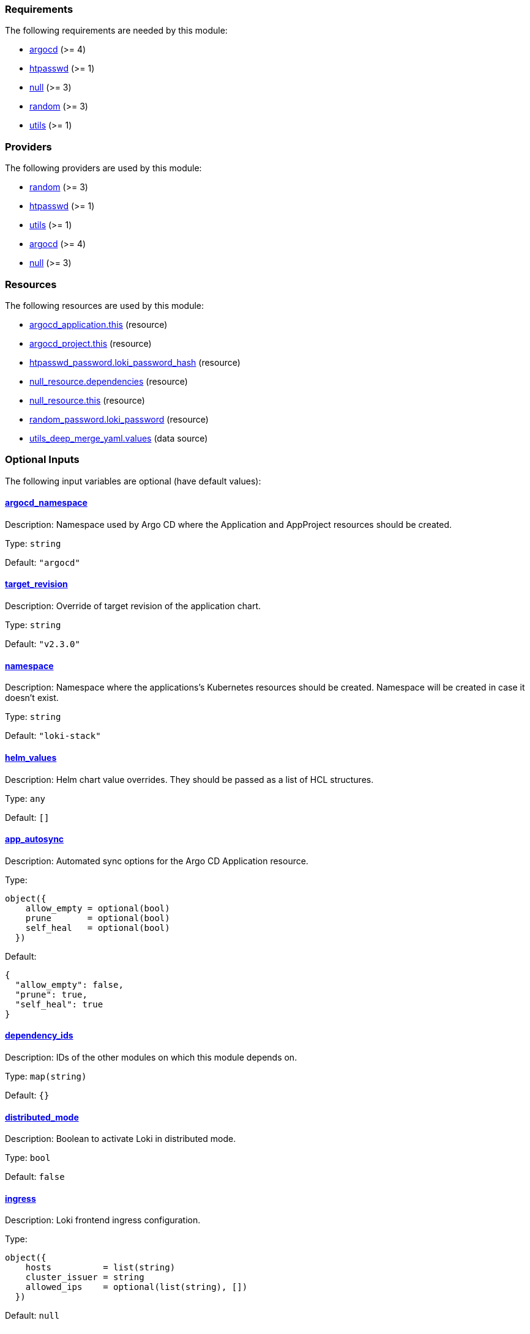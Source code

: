 // BEGIN_TF_DOCS
=== Requirements

The following requirements are needed by this module:

- [[requirement_argocd]] <<requirement_argocd,argocd>> (>= 4)

- [[requirement_htpasswd]] <<requirement_htpasswd,htpasswd>> (>= 1)

- [[requirement_null]] <<requirement_null,null>> (>= 3)

- [[requirement_random]] <<requirement_random,random>> (>= 3)

- [[requirement_utils]] <<requirement_utils,utils>> (>= 1)

=== Providers

The following providers are used by this module:

- [[provider_random]] <<provider_random,random>> (>= 3)

- [[provider_htpasswd]] <<provider_htpasswd,htpasswd>> (>= 1)

- [[provider_utils]] <<provider_utils,utils>> (>= 1)

- [[provider_argocd]] <<provider_argocd,argocd>> (>= 4)

- [[provider_null]] <<provider_null,null>> (>= 3)

=== Resources

The following resources are used by this module:

- https://registry.terraform.io/providers/oboukili/argocd/latest/docs/resources/application[argocd_application.this] (resource)
- https://registry.terraform.io/providers/oboukili/argocd/latest/docs/resources/project[argocd_project.this] (resource)
- https://registry.terraform.io/providers/loafoe/htpasswd/latest/docs/resources/password[htpasswd_password.loki_password_hash] (resource)
- https://registry.terraform.io/providers/hashicorp/null/latest/docs/resources/resource[null_resource.dependencies] (resource)
- https://registry.terraform.io/providers/hashicorp/null/latest/docs/resources/resource[null_resource.this] (resource)
- https://registry.terraform.io/providers/hashicorp/random/latest/docs/resources/password[random_password.loki_password] (resource)
- https://registry.terraform.io/providers/cloudposse/utils/latest/docs/data-sources/deep_merge_yaml[utils_deep_merge_yaml.values] (data source)

=== Optional Inputs

The following input variables are optional (have default values):

==== [[input_argocd_namespace]] <<input_argocd_namespace,argocd_namespace>>

Description: Namespace used by Argo CD where the Application and AppProject resources should be created.

Type: `string`

Default: `"argocd"`

==== [[input_target_revision]] <<input_target_revision,target_revision>>

Description: Override of target revision of the application chart.

Type: `string`

Default: `"v2.3.0"`

==== [[input_namespace]] <<input_namespace,namespace>>

Description: Namespace where the applications's Kubernetes resources should be created. Namespace will be created in case it doesn't exist.

Type: `string`

Default: `"loki-stack"`

==== [[input_helm_values]] <<input_helm_values,helm_values>>

Description: Helm chart value overrides. They should be passed as a list of HCL structures.

Type: `any`

Default: `[]`

==== [[input_app_autosync]] <<input_app_autosync,app_autosync>>

Description: Automated sync options for the Argo CD Application resource.

Type:
[source,hcl]
----
object({
    allow_empty = optional(bool)
    prune       = optional(bool)
    self_heal   = optional(bool)
  })
----

Default:
[source,json]
----
{
  "allow_empty": false,
  "prune": true,
  "self_heal": true
}
----

==== [[input_dependency_ids]] <<input_dependency_ids,dependency_ids>>

Description: IDs of the other modules on which this module depends on.

Type: `map(string)`

Default: `{}`

==== [[input_distributed_mode]] <<input_distributed_mode,distributed_mode>>

Description: Boolean to activate Loki in distributed mode.

Type: `bool`

Default: `false`

==== [[input_ingress]] <<input_ingress,ingress>>

Description: Loki frontend ingress configuration.

Type:
[source,hcl]
----
object({
    hosts          = list(string)
    cluster_issuer = string
    allowed_ips    = optional(list(string), [])
  })
----

Default: `null`

==== [[input_enable_filebeat]] <<input_enable_filebeat,enable_filebeat>>

Description: n/a

Type: `bool`

Default: `false`

==== [[input_retention]] <<input_retention,retention>>

Description: Logs retention period.To deactivate retention, pass 0s.

Type: `string`

Default: `"30d"`

=== Outputs

The following outputs are exported:

==== [[output_id]] <<output_id,id>>

Description: ID to pass other modules in order to refer to this module as a dependency.

==== [[output_loki_credentials]] <<output_loki_credentials,loki_credentials>>

Description: n/a
// END_TF_DOCS
// BEGIN_TF_TABLES
= Requirements

[cols="a,a",options="header,autowidth"]
|===
|Name |Version
|[[requirement_argocd]] <<requirement_argocd,argocd>> |>= 4
|[[requirement_htpasswd]] <<requirement_htpasswd,htpasswd>> |>= 1
|[[requirement_null]] <<requirement_null,null>> |>= 3
|[[requirement_random]] <<requirement_random,random>> |>= 3
|[[requirement_utils]] <<requirement_utils,utils>> |>= 1
|===

= Providers

[cols="a,a",options="header,autowidth"]
|===
|Name |Version
|[[provider_null]] <<provider_null,null>> |>= 3
|[[provider_random]] <<provider_random,random>> |>= 3
|[[provider_htpasswd]] <<provider_htpasswd,htpasswd>> |>= 1
|[[provider_utils]] <<provider_utils,utils>> |>= 1
|[[provider_argocd]] <<provider_argocd,argocd>> |>= 4
|===

= Resources

[cols="a,a",options="header,autowidth"]
|===
|Name |Type
|https://registry.terraform.io/providers/oboukili/argocd/latest/docs/resources/application[argocd_application.this] |resource
|https://registry.terraform.io/providers/oboukili/argocd/latest/docs/resources/project[argocd_project.this] |resource
|https://registry.terraform.io/providers/loafoe/htpasswd/latest/docs/resources/password[htpasswd_password.loki_password_hash] |resource
|https://registry.terraform.io/providers/hashicorp/null/latest/docs/resources/resource[null_resource.dependencies] |resource
|https://registry.terraform.io/providers/hashicorp/null/latest/docs/resources/resource[null_resource.this] |resource
|https://registry.terraform.io/providers/hashicorp/random/latest/docs/resources/password[random_password.loki_password] |resource
|https://registry.terraform.io/providers/cloudposse/utils/latest/docs/data-sources/deep_merge_yaml[utils_deep_merge_yaml.values] |data source
|===

= Inputs

[cols="a,a,a,a,a",options="header,autowidth"]
|===
|Name |Description |Type |Default |Required
|[[input_argocd_namespace]] <<input_argocd_namespace,argocd_namespace>>
|Namespace used by Argo CD where the Application and AppProject resources should be created.
|`string`
|`"argocd"`
|no

|[[input_target_revision]] <<input_target_revision,target_revision>>
|Override of target revision of the application chart.
|`string`
|`"v2.3.0"`
|no

|[[input_namespace]] <<input_namespace,namespace>>
|Namespace where the applications's Kubernetes resources should be created. Namespace will be created in case it doesn't exist.
|`string`
|`"loki-stack"`
|no

|[[input_helm_values]] <<input_helm_values,helm_values>>
|Helm chart value overrides. They should be passed as a list of HCL structures.
|`any`
|`[]`
|no

|[[input_app_autosync]] <<input_app_autosync,app_autosync>>
|Automated sync options for the Argo CD Application resource.
|

[source]
----
object({
    allow_empty = optional(bool)
    prune       = optional(bool)
    self_heal   = optional(bool)
  })
----

|

[source]
----
{
  "allow_empty": false,
  "prune": true,
  "self_heal": true
}
----

|no

|[[input_dependency_ids]] <<input_dependency_ids,dependency_ids>>
|IDs of the other modules on which this module depends on.
|`map(string)`
|`{}`
|no

|[[input_distributed_mode]] <<input_distributed_mode,distributed_mode>>
|Boolean to activate Loki in distributed mode.
|`bool`
|`false`
|no

|[[input_ingress]] <<input_ingress,ingress>>
|Loki frontend ingress configuration.
|

[source]
----
object({
    hosts          = list(string)
    cluster_issuer = string
    allowed_ips    = optional(list(string), [])
  })
----

|`null`
|no

|[[input_enable_filebeat]] <<input_enable_filebeat,enable_filebeat>>
|n/a
|`bool`
|`false`
|no

|[[input_retention]] <<input_retention,retention>>
|Logs retention period.To deactivate retention, pass 0s.
|`string`
|`"30d"`
|no

|===

= Outputs

[cols="a,a",options="header,autowidth"]
|===
|Name |Description
|[[output_id]] <<output_id,id>> |ID to pass other modules in order to refer to this module as a dependency.
|[[output_loki_credentials]] <<output_loki_credentials,loki_credentials>> |n/a
|===
// END_TF_TABLES
